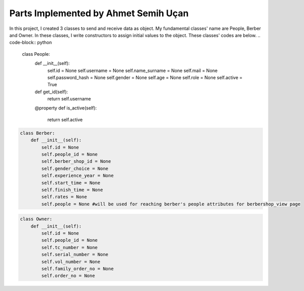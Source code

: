 Parts Implemented by Ahmet Semih Uçan
=====================================

In this project, I created 3 classes to send and receive data as object. My fundamental classes' name are People, Berber and Owner.
In these classes, I write constructors to assign initial values to the object. These classes' codes are below.
.. code-block:: python

   class People:
    def __init__(self):
        self.id = None
        self.username = None
        self.name_surname = None
        self.mail = None
        self.password_hash = None
        self.gender = None
        self.age = None
        self.role = None
        self.active = True

    def get_id(self):
        return self.username

    @property
    def is_active(self):
        return self.active


.. code-block:: python

    class Berber:
        def __init__(self):
            self.id = None
            self.people_id = None
            self.berber_shop_id = None
            self.gender_choice = None
            self.experience_year = None
            self.start_time = None
            self.finish_time = None
            self.rates = None
            self.people = None #will be used for reaching berber's people attributes for berbershop_view page


.. code-block:: python

    class Owner:
        def __init__(self):
            self.id = None
            self.people_id = None
            self.tc_number = None
            self.serial_number = None
            self.vol_number = None
            self.family_order_no = None
            self.order_no = None


